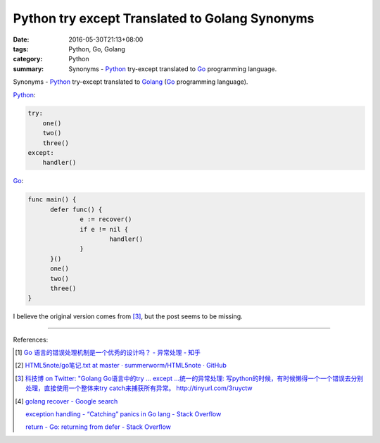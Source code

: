 Python try except Translated to Golang Synonyms
###############################################

:date: 2016-05-30T21:13+08:00
:tags: Python, Go, Golang
:category: Python
:summary: Synonyms - Python_ try-except translated to Go_ programming language.

Synonyms - Python_ try-except translated to Golang_
(Go_ programming language).

Python_:

.. code-block:: python

  try:
      one()
      two()
      three()
  except:
      handler()

Go_:

.. code-block:: go

  func main() {
  	defer func() {
  		e := recover()
  		if e != nil {
  			handler()
  		}
  	}()
  	one()
  	two()
  	three()
  }

I believe the original version comes from [3]_, but the post seems to be
missing.

----

References:

.. [1] `Go 语言的错误处理机制是一个优秀的设计吗？ - 异常处理 - 知乎 <https://www.zhihu.com/question/27158146>`_

       .. image:: https://pic3.zhimg.com/c5908ed64e95112aa1e82b47cf30a67a_r.jpg
          :alt: Python try except Translated to Golang Synonyms

.. [2] `HTML5note/go笔记.txt at master · summerworm/HTML5note · GitHub <https://github.com/summerworm/HTML5note/blob/master/go%E7%AC%94%E8%AE%B0.txt#L2821>`_

.. [3] `科技博 on Twitter: "Golang Go语言中的try ... except ...统一的异常处理: 写python的时候，有时候懒得一个一个错误去分别处理，直接使用一个整体来try catch来捕获所有异常。 http://tinyurl.com/3ruyctw <https://twitter.com/kejibo/status/70987551355310080>`_

.. [4] `golang recover - Google search <https://www.google.com/search?q=golang+recover>`_

       `exception handling - “Catching” panics in Go lang - Stack Overflow <http://stackoverflow.com/questions/25025467/catching-panics-in-go-lang>`_

       `return - Go: returning from defer - Stack Overflow <http://stackoverflow.com/questions/19934641/go-returning-from-defer>`_


.. _Python: https://www.python.org/
.. _Go: https://golang.org/
.. _Golang: https://golang.org/

